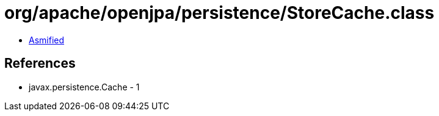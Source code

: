 = org/apache/openjpa/persistence/StoreCache.class

 - link:StoreCache-asmified.java[Asmified]

== References

 - javax.persistence.Cache - 1
